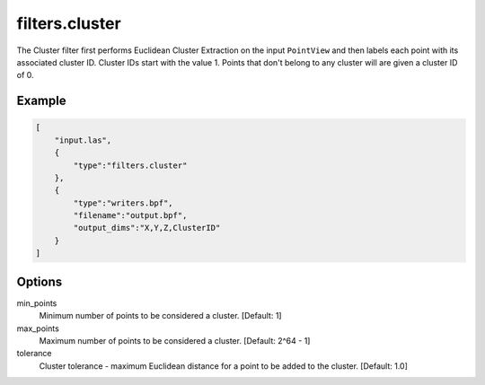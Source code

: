 .. _filters.cluster:

===============================================================================
filters.cluster
===============================================================================

The Cluster filter first performs Euclidean Cluster Extraction on the input
``PointView`` and then labels each point with its associated cluster ID.
Cluster IDs start with the value 1.  Points that don't belong to any
cluster will are given a cluster ID of 0.

.. embed::

Example
-------

.. code-block:: json

  [
      "input.las",
      {
          "type":"filters.cluster"
      },
      {
          "type":"writers.bpf",
          "filename":"output.bpf",
          "output_dims":"X,Y,Z,ClusterID"
      }
  ]

Options
-------

min_points
  Minimum number of points to be considered a cluster. [Default: 1]

max_points
  Maximum number of points to be considered a cluster. [Default: 2^64 - 1]

tolerance
  Cluster tolerance - maximum Euclidean distance for a point to be added to the
  cluster. [Default: 1.0]

